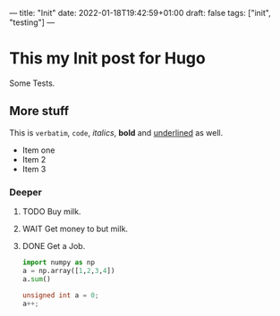 ---
title: "Init"
date: 2022-01-18T19:42:59+01:00
draft: false
tags: ["init", "testing"]
---

* This my Init post for Hugo

Some Tests.

** More stuff
This is ~verbatim~, =code=, /italics/, *bold* and _underlined_ as well.
- Item one
- Item 2
- Item 3

*** Deeper
**** TODO Buy milk.
**** WAIT Get money to but milk.
**** DONE Get a Job.

#+BEGIN_SRC python
    import numpy as np
    a = np.array([1,2,3,4])
    a.sum()
#+END_SRC

#+BEGIN_SRC cpp
unsigned int a = 0;
a++;
#+END_SRC
